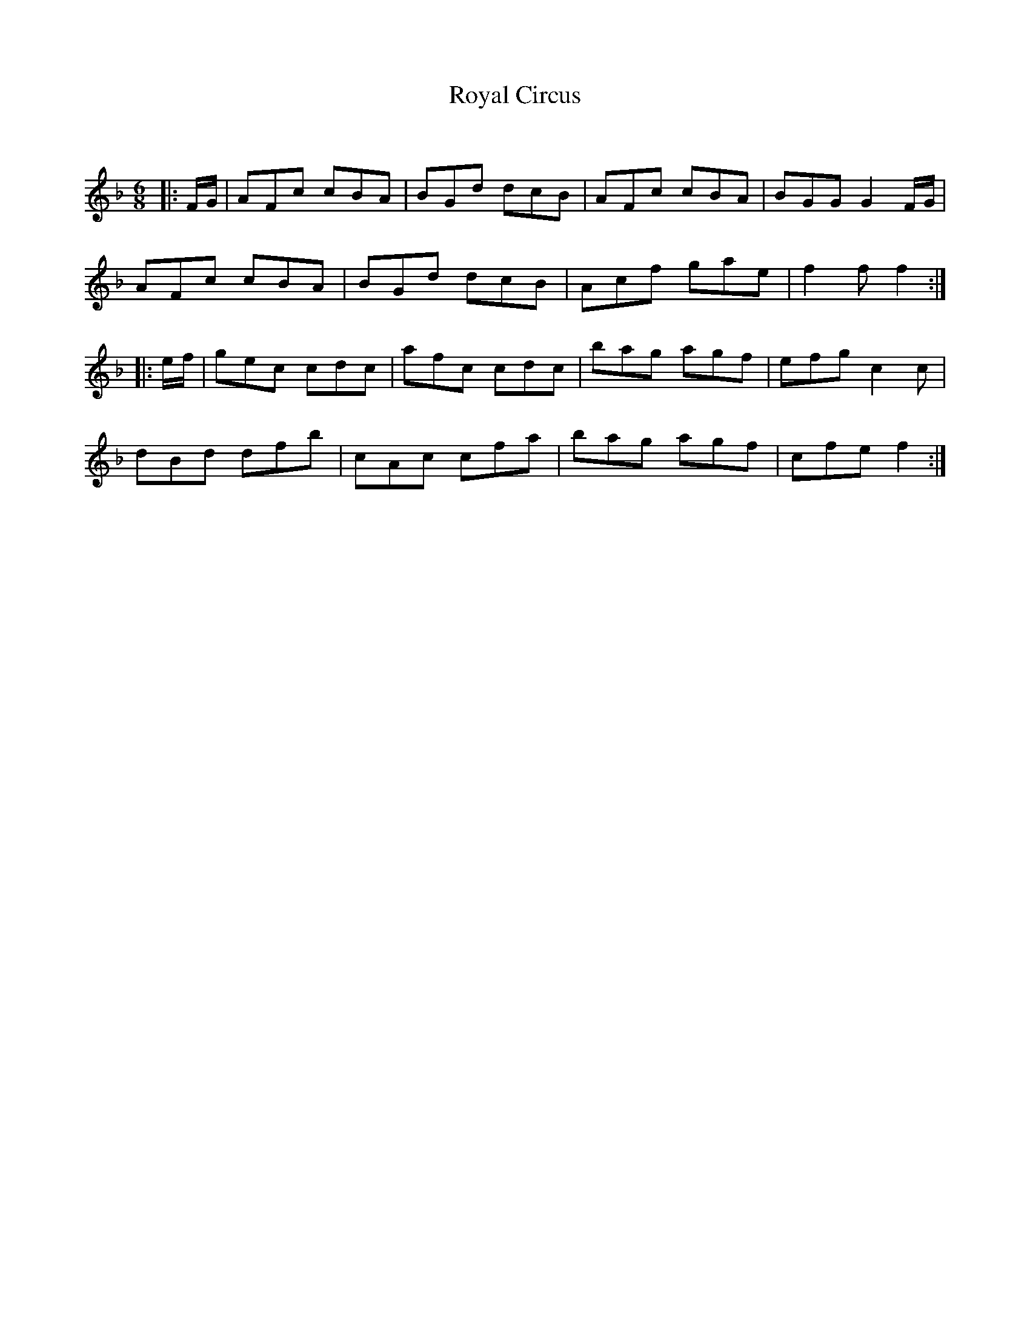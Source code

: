 X:1
T: Royal Circus
C:
R:Jig
Q:180
K:F
M:6/8
L:1/16
|:FG|A2F2c2 c2B2A2|B2G2d2 d2c2B2|A2F2c2 c2B2A2|B2G2G2 G4FG|
A2F2c2 c2B2A2|B2G2d2 d2c2B2|A2c2f2 g2a2e2|f4f2 f4:|
|:ef|g2e2c2 c2d2c2|a2f2c2 c2d2c2|b2a2g2 a2g2f2|e2f2g2 c4c2|
d2B2d2 d2f2b2|c2A2c2 c2f2a2|b2a2g2 a2g2f2|c2f2e2 f4:|
